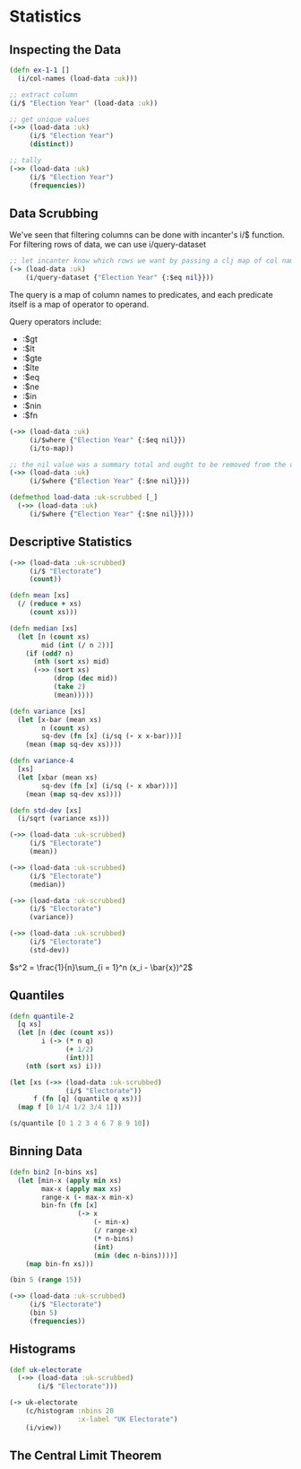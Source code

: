 * Statistics

** Inspecting the Data

#+BEGIN_SRC clojure
(defn ex-1-1 []
  (i/col-names (load-data :uk)))

;; extract column
(i/$ "Election Year" (load-data :uk))

;; get unique values
(->> (load-data :uk)
     (i/$ "Election Year")
     (distinct))

;; tally
(->> (load-data :uk)
     (i/$ "Election Year")
     (frequencies))
#+END_SRC

** Data Scrubbing

We've seen that filtering columns can be done with incanter's i/$ function. For filtering rows of data, we can use i/query-dataset

#+BEGIN_SRC clojure
;; let incanter know which rows we want by passing a clj map of col names and predicates
(-> (load-data :uk)
    (i/query-dataset {"Election Year" {:$eq nil}}))
#+END_SRC

The query is a map of column names to predicates, and each predicate itself is a map of operator to operand.

Query operators include:

- :$gt
- :$lt
- :$gte
- :$lte
- :$eq
- :$ne
- :$in
- :$nin
- :$fn

#+BEGIN_SRC clojure
(->> (load-data :uk)
     (i/$where {"Election Year" {:$eq nil}})
     (i/to-map))

;; the nil value was a summary total and ought to be removed from the data
(->> (load-data :uk)
     (i/$where {"Election Year" {:$ne nil}}))

(defmethod load-data :uk-scrubbed [_]
  (->> (load-data :uk)
     (i/$where {"Election Year" {:$ne nil}})))
#+END_SRC

** Descriptive Statistics

#+BEGIN_SRC clojure
(->> (load-data :uk-scrubbed)
     (i/$ "Electorate")
     (count))

(defn mean [xs]
  (/ (reduce + xs)
     (count xs)))

(defn median [xs]
  (let [n (count xs)
        mid (int (/ n 2))]
    (if (odd? n)
      (nth (sort xs) mid)
      (->> (sort xs)
           (drop (dec mid))
           (take 2)
           (mean)))))

(defn variance [xs]
  (let [x-bar (mean xs)
        n (count xs)
        sq-dev (fn [x] (i/sq (- x x-bar)))]
    (mean (map sq-dev xs))))

(defn variance-4
  [xs]
  (let [xbar (mean xs)
        sq-dev (fn [x] (i/sq (- x xbar)))]
    (mean (map sq-dev xs))))

(defn std-dev [xs]
  (i/sqrt (variance xs)))

(->> (load-data :uk-scrubbed)
     (i/$ "Electorate")
     (mean))

(->> (load-data :uk-scrubbed)
     (i/$ "Electorate")
     (median))

(->> (load-data :uk-scrubbed)
     (i/$ "Electorate")
     (variance))

(->> (load-data :uk-scrubbed)
     (i/$ "Electorate")
     (std-dev))
#+END_SRC

$s^2 = \frac{1}{n}\sum_{i = 1}^n (x_i - \bar{x})^2$

** Quantiles

#+BEGIN_SRC clojure
(defn quantile-2
  [q xs]
  (let [n (dec (count xs))
        i (-> (* n q)
              (+ 1/2)
              (int))]
    (nth (sort xs) i)))

(let [xs (->> (load-data :uk-scrubbed)
              (i/$ "Electorate"))
      f (fn [q] (quantile q xs))]
  (map f [0 1/4 1/2 3/4 1]))

(s/quantile [0 1 2 3 4 6 7 8 9 10])
#+END_SRC

** Binning Data

#+BEGIN_SRC clojure
(defn bin2 [n-bins xs]
  (let [min-x (apply min xs)
        max-x (apply max xs)
        range-x (- max-x min-x)
        bin-fn (fn [x]
                 (-> x
                     (- min-x)
                     (/ range-x)
                     (* n-bins)
                     (int)
                     (min (dec n-bins))))]
    (map bin-fn xs)))

(bin 5 (range 15))

(->> (load-data :uk-scrubbed)
     (i/$ "Electorate")
     (bin 5)
     (frequencies))
#+END_SRC

** Histograms

#+BEGIN_SRC clojure
(def uk-electorate
  (->> (load-data :uk-scrubbed)
       (i/$ "Electorate")))

(-> uk-electorate
    (c/histogram :nbins 20
                 :x-label "UK Electorate")
    (i/view))
#+END_SRC

** The Central Limit Theorem
